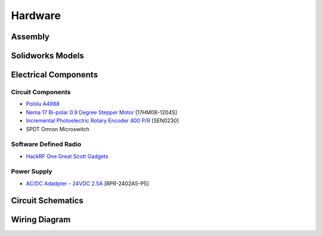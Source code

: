 Hardware
========

Assembly
--------


Solidworks Models
-----------------


Electrical Components
---------------------
Circuit Components
^^^^^^^^^^^^^^^^^^
- `Pololu A4988 <https://www.pololu.com/product/1182>`_
- `Nema 17 Bi-polar 0.9 Degree Stepper Motor <https://www.omc-stepperonline.com/nema-17-bipolar-09deg-11ncm-156ozin-12a-36v-42x42x21mm-4-wires-17hm08-1204s.html>`_ [17HM08-1204S]
- `Incremental Photoelectric Rotary Encoder 400 P/R <https://www.dfrobot.com/wiki/index.php/Incremental_Photoelectric_Rotary_Encoder_-_400P/R_SKU:_SEN0230>`_ [SEN0230]
- SPDT Omron Microswitch

Software Defined Radio
^^^^^^^^^^^^^^^^^^^^^^
- `HackRF One Great Scott Gadgets <https://greatscottgadgets.com/hackrf/one/>`_

Power Supply
^^^^^^^^^^^^
- `AC/DC Adadpter - 24VDC 2.5A <https://www.circuittest.com/rpr-2402a5-p5.html>`_ [RPR-2402A5-P5]


Circuit Schematics
------------------


Wiring Diagram
--------------








